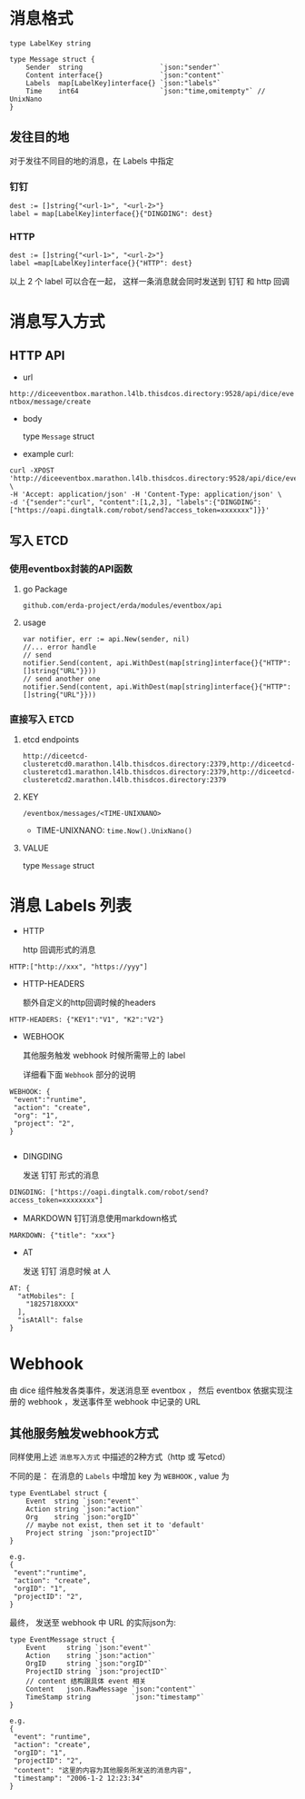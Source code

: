 * 消息格式
#+BEGIN_SRC 
type LabelKey string

type Message struct {
	Sender  string                   `json:"sender"`
	Content interface{}              `json:"content"`
	Labels  map[LabelKey]interface{} `json:"labels"`
	Time    int64                    `json:"time,omitempty"` // UnixNano
}
#+END_SRC

** 发往目的地
对于发往不同目的地的消息，在 Labels 中指定
*** 钉钉 
#+BEGIN_SRC 
dest := []string{"<url-1>", "<url-2>"}
label = map[LabelKey]interface{}{"DINGDING": dest}
#+END_SRC

*** HTTP
#+BEGIN_SRC 
dest := []string{"<url-1>", "<url-2>"}
label =map[LabelKey]interface{}{"HTTP": dest}
#+END_SRC

以上 2 个 label 可以合在一起， 这样一条消息就会同时发送到 钉钉 和 http 回调



* 消息写入方式

** HTTP API
   - url 

   =http://diceeventbox.marathon.l4lb.thisdcos.directory:9528/api/dice/eventbox/message/create=
    
   - body

     type =Message= struct

   - example curl:
#+BEGIN_SRC 
curl -XPOST 'http://diceeventbox.marathon.l4lb.thisdcos.directory:9528/api/dice/eventbox/message/create' \
-H 'Accept: application/json' -H 'Content-Type: application/json' \
-d '{"sender":"curl", "content":[1,2,3], "labels":{"DINGDING":["https://oapi.dingtalk.com/robot/send?access_token=xxxxxxx"]}}'
#+END_SRC     

** 写入 ETCD
   
   
*** 使用eventbox封装的API函数
**** go Package
     =github.com/erda-project/erda/modules/eventbox/api=
**** usage
#+BEGIN_SRC 
     var notifier, err := api.New(sender, nil)
     //... error handle
     // send 
     notifier.Send(content, api.WithDest(map[string]interface{}{"HTTP": []string{"URL"}}))
     // send another one
     notifier.Send(content, api.WithDest(map[string]interface{}{"HTTP": []string{"URL"}}))
#+END_SRC

*** 直接写入 ETCD
**** etcd endpoints 
#+BEGIN_SRC 
http://diceetcd-clusteretcd0.marathon.l4lb.thisdcos.directory:2379,http://diceetcd-clusteretcd1.marathon.l4lb.thisdcos.directory:2379,http://diceetcd-clusteretcd2.marathon.l4lb.thisdcos.directory:2379
#+END_SRC
**** KEY
     =/eventbox/messages/<TIME-UNIXNANO>=
     - TIME-UNIXNANO:
       =time.Now().UnixNano()=
**** VALUE
     type =Message= struct

* 消息 Labels 列表
  - HTTP

    http 回调形式的消息
#+BEGIN_SRC 
HTTP:["http://xxx", "https://yyy"]
#+END_SRC    

  - HTTP-HEADERS

    额外自定义的http回调时候的headers
#+BEGIN_SRC
HTTP-HEADERS: {"KEY1":"V1", "K2":"V2"}
#+END_SRC

  - WEBHOOK

    其他服务触发 webhook 时候所需带上的 label

    详细看下面 =Webhook= 部分的说明
#+BEGIN_SRC 
WEBHOOK: {
 "event":"runtime", 
 "action": "create",
 "org": "1",
 "project": "2",
}

#+END_SRC

  - DINGDING

    发送 钉钉 形式的消息
#+BEGIN_SRC 
DINGDING: ["https://oapi.dingtalk.com/robot/send?access_token=xxxxxxxx"]
#+END_SRC    

  - MARKDOWN
    钉钉消息使用markdown格式
#+BEGIN_SRC 
MARKDOWN: {"title": "xxx"}
#+END_SRC
    
  - AT

    发送 钉钉 消息时候 at 人
#+BEGIN_SRC 
AT: {
  "atMobiles": [
    "1825718XXXX"
  ],
  "isAtAll": false
}
#+END_SRC    
* Webhook
  由 dice 组件触发各类事件，发送消息至 eventbox ， 然后 eventbox 依据实现注册的 webhook ，发送事件至 webhook 中记录的 URL

** 其他服务触发webhook方式
   同样使用上述 =消息写入方式= 中描述的2种方式（http 或 写etcd）

   不同的是： 在消息的 =Labels= 中增加 key 为 =WEBHOOK= , value 为
#+BEGIN_SRC 
type EventLabel struct {
	Event  string `json:"event"`
	Action string `json:"action"`
	Org    string `json:"orgID"`
	// maybe not exist, then set it to 'default'
	Project string `json:"projectID"`
}

e.g. 
{
 "event":"runtime", 
 "action": "create",
 "orgID": "1",
 "projectID": "2",
}
#+END_SRC

   最终， 发送至 webhook 中 URL 的实际json为:
#+BEGIN_SRC 
type EventMessage struct {
	Event     string `json:"event"`
	Action    string `json:"action"`
	OrgID     string `json:"orgID"`
	ProjectID string `json:"projectID"`
	// content 结构跟具体 event 相关
	Content   json.RawMessage `json:"content"`
	TimeStamp string          `json:"timestamp"`
}

e.g.
{
 "event": "runtime",
 "action": "create",
 "orgID": "1",
 "projectID": "2",
 "content": "这里的内容为其他服务所发送的消息内容",
 "timestamp": "2006-1-2 12:23:34"
}
#+END_SRC







